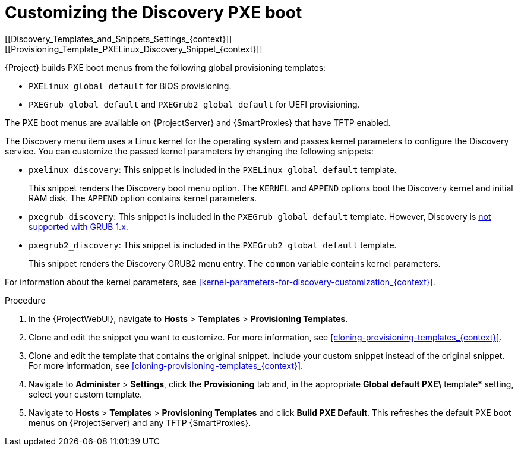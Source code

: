 [id="Customizing_the_Discovery_PXE_Boot_{context}"]
= Customizing the Discovery PXE boot
[[Discovery_Templates_and_Snippets_Settings_{context}]]
[[Provisioning_Template_PXELinux_Discovery_Snippet_{context}]]

{Project} builds PXE boot menus from the following global provisioning templates:

* `PXELinux global default` for BIOS provisioning.
* `PXEGrub global default` and `PXEGrub2 global default` for UEFI provisioning.

The PXE boot menus are available on {ProjectServer} and {SmartProxies} that have TFTP enabled.

The Discovery menu item uses a Linux kernel for the operating system and passes kernel parameters to configure the Discovery service.
You can customize the passed kernel parameters by changing the following snippets:

* `pxelinux_discovery`: This snippet is included in the `PXELinux global default` template.
+
This snippet renders the Discovery boot menu option.
The `KERNEL` and `APPEND` options boot the Discovery kernel and initial RAM disk.
The `APPEND` option contains kernel parameters.

* `pxegrub_discovery`: This snippet is included in the `PXEGrub global default` template.
However, Discovery is http://projects.theforeman.org/issues/15997[not supported with GRUB 1.x].

* `pxegrub2_discovery`: This snippet is included in the `PXEGrub2 global default` template.
+
This snippet renders the Discovery GRUB2 menu entry.
The `common` variable contains kernel parameters.

For information about the kernel parameters, see xref:kernel-parameters-for-discovery-customization_{context}[].

.Procedure
. In the {ProjectWebUI}, navigate to *Hosts* > *Templates* > *Provisioning Templates*.
. Clone and edit the snippet you want to customize.
For more information, see xref:cloning-provisioning-templates_{context}[].
. Clone and edit the template that contains the original snippet.
Include your custom snippet instead of the original snippet.
For more information, see xref:cloning-provisioning-templates_{context}[].
. Navigate to *Administer* > *Settings*, click the *Provisioning* tab and, in the appropriate *Global default PXE\* template* setting, select your custom template.
. Navigate to *Hosts* > *Templates* > *Provisioning Templates* and click *Build PXE Default*.
This refreshes the default PXE boot menus on {ProjectServer} and any TFTP {SmartProxies}.
